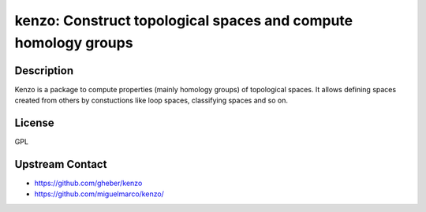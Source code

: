kenzo: Construct topological spaces and compute homology groups
===============================================================

Description
-----------

Kenzo is a package to compute properties (mainly homology groups) of
topological spaces. It allows defining spaces created from others by
constuctions like loop spaces, classifying spaces and so on.

License
-------

GPL


Upstream Contact
----------------

-  https://github.com/gheber/kenzo

-  https://github.com/miguelmarco/kenzo/

